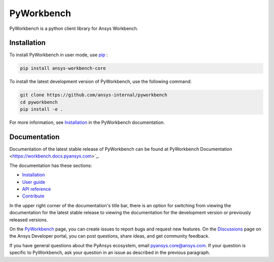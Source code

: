 PyWorkbench
===========

|pyansys| |python| |pypi| |GH-CI| |MIT| |ruff|

.. |pyansys| image:: https://img.shields.io/badge/Py-Ansys-ffc107.svg?logo=data:image/png;base64,iVBORw0KGgoAAAANSUhEUgAAABAAAAAQCAIAAACQkWg2AAABDklEQVQ4jWNgoDfg5mD8vE7q/3bpVyskbW0sMRUwofHD7Dh5OBkZGBgW7/3W2tZpa2tLQEOyOzeEsfumlK2tbVpaGj4N6jIs1lpsDAwMJ278sveMY2BgCA0NFRISwqkhyQ1q/Nyd3zg4OBgYGNjZ2ePi4rB5loGBhZnhxTLJ/9ulv26Q4uVk1NXV/f///////69du4Zdg78lx//t0v+3S88rFISInD59GqIH2esIJ8G9O2/XVwhjzpw5EAam1xkkBJn/bJX+v1365hxxuCAfH9+3b9/+////48cPuNehNsS7cDEzMTAwMMzb+Q2u4dOnT2vWrMHu9ZtzxP9vl/69RVpCkBlZ3N7enoDXBwEAAA+YYitOilMVAAAAAElFTkSuQmCC
   :target: https://docs.pyansys.com/
   :alt: PyAnsys

.. |python| image:: https://img.shields.io/pypi/pyversions/ansys-workbench-core?logo=pypi
   :target: https://pypi.org/project/ansys-workbench-core/
   :alt: Python

.. |pypi| image:: https://img.shields.io/pypi/v/ansys-workbench-core.svg?logo=python&logoColor=white
   :target: https://pypi.org/project/ansys-workbench-core
   :alt: PyPI

.. |GH-CI| image:: https://github.com/ansys-internal/pyworkbench/actions/workflows/ci_cd.yml/badge.svg
   :target: https://github.com/ansys-internal/pyworkbench/actions/workflows/ci_cd.yml
   :alt: GH-CI

.. |MIT| image:: https://img.shields.io/badge/License-MIT-yellow.svg
   :target: https://opensource.org/blog/license/mit
   :alt: MIT

.. |ruff| image:: https://img.shields.io/endpoint?url=https://raw.githubusercontent.com/astral-sh/ruff/main/assets/badge/v2.json
    :target: https://github.com/astral-sh/ruff
    :alt: Ruff

PyWorkbench is a python client library for Ansys Workbench.

Installation
------------

To install PyWorkbench in user mode, use `pip <https://pypi.org/project/pip/>`_ :

.. code-block:: bash

    pip install ansys-workbench-core

To install the latest development version of PyWorkbench, use the following command:

.. code-block:: bash

    git clone https://github.com/ansys-internal/pyworkbench
    cd pyworkbench
    pip install -e .

For more information, see `Installation <https://workbench.docs.pyansys.com/version/stable/installation.html>`_ in the PyWorkbench documentation.

Documentation
-------------

Documentation of the latest stable release of PyWorkbench can be found at
PyWorkbench Documentation <https://workbench.docs.pyansys.com>`_.

The documentation has these sections:

- `Installation <https://workbench.docs.pyansys.com/version/stable/installation.html>`_
- `User guide <https://workbench.docs.pyansys.com/version/stable/user_guide.html>`_
- `API reference <https://workbench.docs.pyansys.com/version/stable/api/index.html>`_
- `Contribute <https://workbench.docs.pyansys.com/version/stable/contribute_examples.html>`_


In the upper right corner of the documentation's title bar, there is an option for switching from
viewing the documentation for the
latest stable release to viewing the documentation for the development version or previously released versions.

On the `PyWorkbench <https://github.com/ansys-internal/pyworkbench/issues>`_
page, you can create issues to report bugs and request new features. On the
`Discussions <https://discuss.ansys.com/>`_ page on the Ansys Developer portal,
you can post questions, share ideas, and get community feedback.

If you have general questions about the PyAnsys ecosystem, email
`pyansys.core@ansys.com <pyansys.core@ansys.com>`_. If your
question is specific to PyWorkbench, ask your
question in an issue as described in the previous paragraph.

